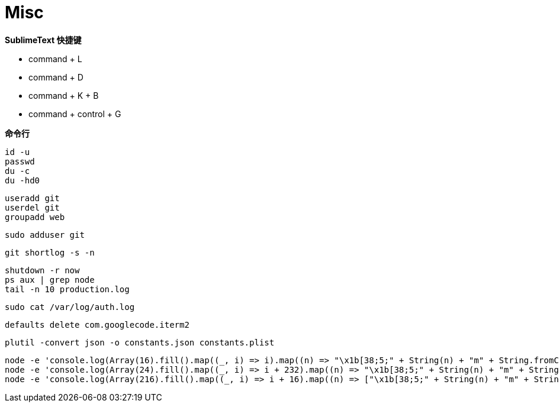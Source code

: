 = Misc

**SublimeText 快捷键**

- command + L
- command + D
- command + K + B
- command + control + G

**命令行**

```
id -u
passwd
du -c
du -hd0
```

```
useradd git
userdel git
groupadd web
```

```
sudo adduser git
```

```
git shortlog -s -n
```

```
shutdown -r now
ps aux | grep node
tail -n 10 production.log
```

```
sudo cat /var/log/auth.log
```

```
defaults delete com.googlecode.iterm2
```

```
plutil -convert json -o constants.json constants.plist
```

```
node -e 'console.log(Array(16).fill().map((_, i) => i).map((n) => "\x1b[38;5;" + String(n) + "m" + String.fromCharCode(9724) + "\x1b[0m").join("\0"))'
node -e 'console.log(Array(24).fill().map((_, i) => i + 232).map((n) => "\x1b[38;5;" + String(n) + "m" + String.fromCharCode(9724) + "\x1b[0m").join("\0"))'
node -e 'console.log(Array(216).fill().map((_, i) => i + 16).map((n) => ["\x1b[38;5;" + String(n) + "m" + String.fromCharCode(9724) + "\x1b[0m", n]).map((n) => n[1] % 36 == 15 ? n[0] + "\n" : n[0]).join("\0"))'
```
